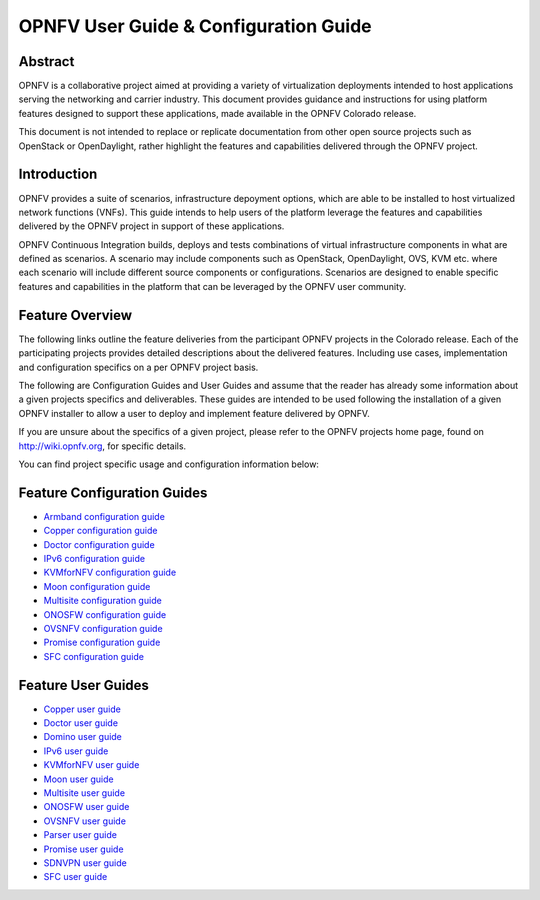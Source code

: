 .. This work is licensed under a Creative Commons Attribution 4.0 International License.
.. http://creativecommons.org/licenses/by/4.0
.. (c) Sofia Wallin (sofia.wallin@ericssion.com)

======================================
OPNFV User Guide & Configuration Guide
======================================

Abstract
========

OPNFV is a collaborative project aimed at providing a variety of virtualization
deployments intended to host applications serving the networking and carrier
industry. This document provides guidance and instructions for using platform
features designed to support these applications, made available in the OPNFV
Colorado release.

This document is not intended to replace or replicate documentation from other
open source projects such as OpenStack or OpenDaylight, rather highlight the
features and capabilities delivered through the OPNFV project.


Introduction
============

OPNFV provides a suite of scenarios, infrastructure depoyment options, which
are able to be installed to host virtualized network functions (VNFs).
This guide intends to help users of the platform leverage the features and
capabilities delivered by the OPNFV project in support of these applications.

OPNFV Continuous Integration builds, deploys and tests combinations of virtual
infrastructure components in what are defined as scenarios. A scenario may
include components such as OpenStack, OpenDaylight, OVS, KVM etc. where each
scenario will include different source components or configurations. Scenarios
are designed to enable specific features and capabilities in the platform that
can be leveraged by the OPNFV user community.


Feature Overview
================

The following links outline the feature deliveries from the participant OPNFV
projects in the Colorado release. Each of the participating projects provides
detailed descriptions about the delivered features. Including use cases,
implementation and configuration specifics on a per OPNFV project basis.

The following are Configuration Guides and User Guides and assume that the reader has already some
information about a given projects specifics and deliverables. These guides
are intended to be used following the installation of a given OPNFV installer
to allow a user to deploy and implement feature delivered by OPNFV.

If you are unsure about the specifics of a given project, please refer to the
OPNFV projects home page, found on http://wiki.opnfv.org, for specific details.

You can find project specific usage and configuration information below:

Feature Configuration Guides
============================

- `Armband configuration guide <http://artifacts.opnfv.org/armband/colorado/2.0/docs/installationprocedure/index.html>`_
- `Copper configuration guide <http://artifacts.opnfv.org/copper/colorado/2.0/docs/installationprocedure/index.html>`_
- `Doctor configuration guide <http://artifacts.opnfv.org/doctor/colorado/2.0/docs/installationprocedure/index.html>`_
- `IPv6 configuration guide <http://artifacts.opnfv.org/ipv6/colorado/2.0/docs/installationprocedure/index.html>`_
- `KVMforNFV configuration guide <http://artifacts.opnfv.org/kvmfornfv/colorado/2.0/docs/installationprocedure/index.html>`_
- `Moon configuration guide <http://artifacts.opnfv.org/moon/colorado/2.0/docs/installationprocedure/index.html>`_
- `Multisite configuration guide <http://artifacts.opnfv.org/multisite/colorado/2.0/docs/installationprocedure/index.html>`_
- `ONOSFW configuration guide <http://artifacts.opnfv.org/onosfw/colorado/2.0/installationprocedure/index.html>`_
- `OVSNFV configuration guide <http://artifacts.opnfv.org/ovsnfv/colorado/2.0/docs/configguide/index.html>`_
- `Promise configuration guide <https://git.opnfv.org/promise/tree/docs/release/configguide/feature.configuration.rst>`_
- `SFC configuration guide <http://artifacts.opnfv.org/sfc/colorado/2.0/docs/installationprocedure/index.html>`_


Feature User Guides
===================

- `Copper user guide <http://artifacts.opnfv.org/copper/colorado/2.0/docs/userguide/index.html>`_
- `Doctor user guide <http://artifacts.opnfv.org/doctor/colorado/2.0/docs/userguide/index.html>`_
- `Domino user guide <http://artifacts.opnfv.org/domino/colorado/2.0/docs/userguide/index.html>`_
- `IPv6 user guide <http://artifacts.opnfv.org/ipv6/colorado/2.0/docs/userguide/index.html>`_
- `KVMforNFV user guide <http://artifacts.opnfv.org/kvmfornfv/colorado/2.0/docs/userguide/index.html>`_
- `Moon user guide <http://artifacts.opnfv.org/moon/colorado/2.0/docs/userguide/index.html>`_
- `Multisite user guide <http://artifacts.opnfv.org/multisite/colorado/2.0/docs/userguide/index.html>`_
- `ONOSFW user guide <http://artifacts.opnfv.org/onosfw/colorado/2.0/docs/userguide/index.html>`_
- `OVSNFV user guide <http://artifacts.opnfv.org/ovsnfv/colorado/2.0/docs/userguide/index.html>`_
- `Parser user guide <http://artifacts.opnfv.org/parser/colorado/2.0/docs/userguide/index.html>`_
- `Promise user guide <https://git.opnfv.org/promise/tree/docs/release/userguide/feature.userguide.rst>`_
- `SDNVPN user guide <http://artifacts.opnfv.org/sdnvpn/colorado/2.0/docs/userguide/index.html>`_
- `SFC user guide <http://artifacts.opnfv.org/sfc/colorado/2.0/docs/userguide/index.html>`_
